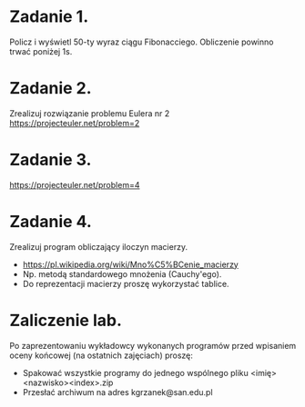 * Zadanie 1.
   Policz i wyświetl 50-ty wyraz ciągu Fibonacciego. Obliczenie powinno
   trwać poniżej 1s.

* Zadanie 2.
   Zrealizuj rozwiązanie problemu Eulera nr 2
   https://projecteuler.net/problem=2

* Zadanie 3.
   https://projecteuler.net/problem=4

* Zadanie 4.
   Zrealizuj program obliczający iloczyn macierzy.
   - https://pl.wikipedia.org/wiki/Mno%C5%BCenie_macierzy
   - Np. metodą standardowego mnożenia (Cauchy'ego).
   - Do reprezentacji macierzy proszę wykorzystać tablice.

* Zaliczenie lab.
   Po zaprezentowaniu wykładowcy wykonanych programów przed wpisaniem oceny
   końcowej (na ostatnich zajęciach) proszę:
   - Spakować wszystkie programy do jednego wspólnego pliku <imię><nazwisko><index>.zip
   - Przesłać archiwum na adres kgrzanek@san.edu.pl
